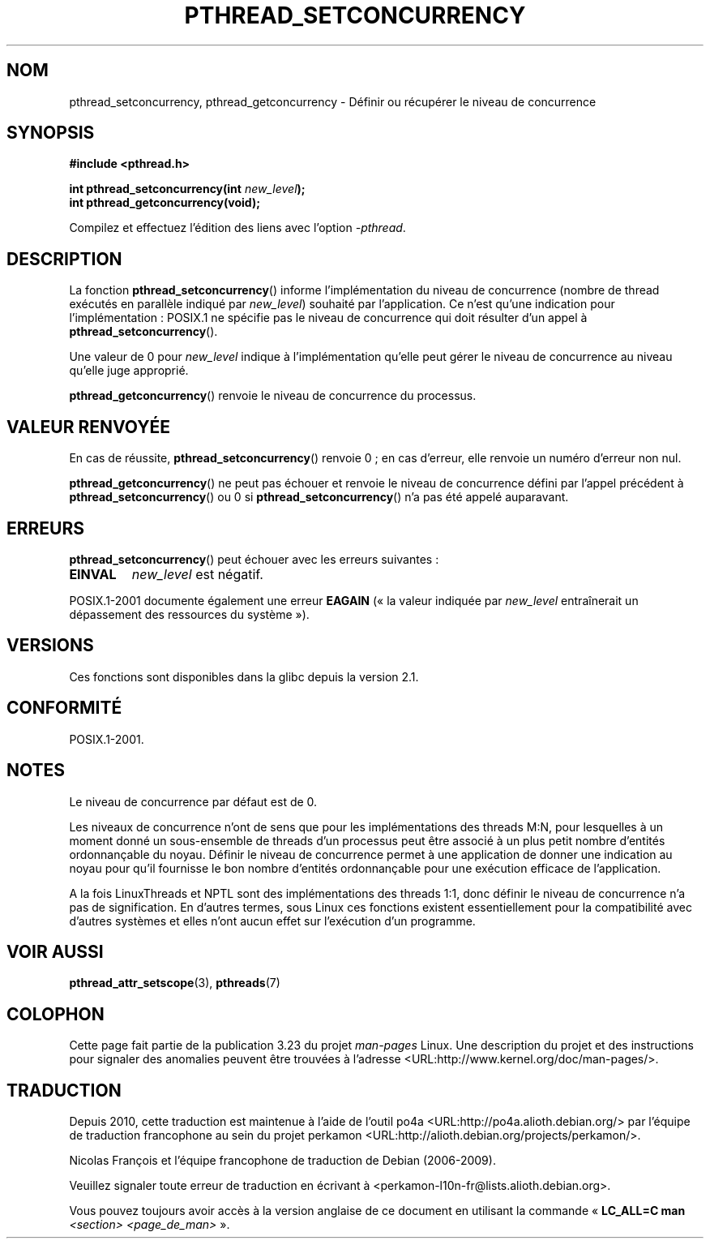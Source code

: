 .\" Copyright (c) 2009 Michael Kerrisk, <mtk.manpages@gmail.com>
.\"
.\" Permission is granted to make and distribute verbatim copies of this
.\" manual provided the copyright notice and this permission notice are
.\" preserved on all copies.
.\"
.\" Permission is granted to copy and distribute modified versions of this
.\" manual under the conditions for verbatim copying, provided that the
.\" entire resulting derived work is distributed under the terms of a
.\" permission notice identical to this one.
.\"
.\" Since the Linux kernel and libraries are constantly changing, this
.\" manual page may be incorrect or out-of-date.  The author(s) assume no
.\" responsibility for errors or omissions, or for damages resulting from
.\" the use of the information contained herein.  The author(s) may not
.\" have taken the same level of care in the production of this manual,
.\" which is licensed free of charge, as they might when working
.\" professionally.
.\"
.\" Formatted or processed versions of this manual, if unaccompanied by
.\" the source, must acknowledge the copyright and authors of this work.
.\"
.\"*******************************************************************
.\"
.\" This file was generated with po4a. Translate the source file.
.\"
.\"*******************************************************************
.TH PTHREAD_SETCONCURRENCY 3 "10 avril 2009" Linux "Manuel du programmeur Linux"
.SH NOM
pthread_setconcurrency, pthread_getconcurrency \- Définir ou récupérer le
niveau de concurrence
.SH SYNOPSIS
.nf
\fB#include <pthread.h>\fP

\fBint pthread_setconcurrency(int \fP\fInew_level\fP\fB);\fP
\fBint pthread_getconcurrency(void);\fP
.sp
Compilez et effectuez l'édition des liens avec l'option \fI\-pthread\fP.
.SH DESCRIPTION
La fonction \fBpthread_setconcurrency\fP() informe l'implémentation du niveau
de concurrence (nombre de thread exécutés en parallèle indiqué par
\fInew_level\fP) souhaité par l'application. Ce n'est qu'une indication pour
l'implémentation\ : POSIX.1 ne spécifie pas le niveau de concurrence qui doit
résulter d'un appel à \fBpthread_setconcurrency\fP().

Une valeur de 0 pour \fInew_level\fP indique à l'implémentation qu'elle peut
gérer le niveau de concurrence au niveau qu'elle juge approprié.

\fBpthread_getconcurrency\fP() renvoie le niveau de concurrence du processus.
.SH "VALEUR RENVOYÉE"
En cas de réussite, \fBpthread_setconcurrency\fP() renvoie 0\ ; en cas d'erreur,
elle renvoie un numéro d'erreur non nul.

\fBpthread_getconcurrency\fP() ne peut pas échouer et renvoie le niveau de
concurrence défini par l'appel précédent à \fBpthread_setconcurrency\fP() ou 0
si \fBpthread_setconcurrency\fP() n'a pas été appelé auparavant.
.SH ERREURS
\fBpthread_setconcurrency\fP() peut échouer avec les erreurs suivantes\ :
.TP 
\fBEINVAL\fP
\fInew_level\fP est négatif.
.PP
POSIX.1\-2001 documente également une erreur \fBEAGAIN\fP («\ la valeur indiquée
par \fInew_level\fP entraînerait un dépassement des ressources du système\ »).
.SH VERSIONS
Ces fonctions sont disponibles dans la glibc depuis la version 2.1.
.SH CONFORMITÉ
POSIX.1\-2001.
.SH NOTES
Le niveau de concurrence par défaut est de 0.

Les niveaux de concurrence n'ont de sens que pour les implémentations des
threads M:N, pour lesquelles à un moment donné un sous\-ensemble de threads
d'un processus peut être associé à un plus petit nombre d'entités
ordonnançable du noyau. Définir le niveau de concurrence permet à une
application de donner une indication au noyau pour qu'il fournisse le bon
nombre d'entités ordonnançable pour une exécution efficace de l'application.

A la fois LinuxThreads et NPTL sont des implémentations des threads 1:1,
donc définir le niveau de concurrence n'a pas de signification. En d'autres
termes, sous Linux ces fonctions existent essentiellement pour la
compatibilité avec d'autres systèmes et elles n'ont aucun effet sur
l'exécution d'un programme.
.SH "VOIR AUSSI"
\fBpthread_attr_setscope\fP(3), \fBpthreads\fP(7)
.SH COLOPHON
Cette page fait partie de la publication 3.23 du projet \fIman\-pages\fP
Linux. Une description du projet et des instructions pour signaler des
anomalies peuvent être trouvées à l'adresse
<URL:http://www.kernel.org/doc/man\-pages/>.
.SH TRADUCTION
Depuis 2010, cette traduction est maintenue à l'aide de l'outil
po4a <URL:http://po4a.alioth.debian.org/> par l'équipe de
traduction francophone au sein du projet perkamon
<URL:http://alioth.debian.org/projects/perkamon/>.
.PP
Nicolas François et l'équipe francophone de traduction de Debian\ (2006-2009).
.PP
Veuillez signaler toute erreur de traduction en écrivant à
<perkamon\-l10n\-fr@lists.alioth.debian.org>.
.PP
Vous pouvez toujours avoir accès à la version anglaise de ce document en
utilisant la commande
«\ \fBLC_ALL=C\ man\fR \fI<section>\fR\ \fI<page_de_man>\fR\ ».
